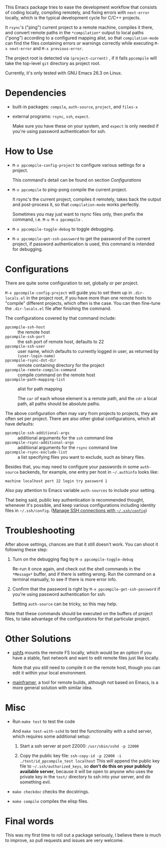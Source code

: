 This Emacs package tries to ease the development workflow that consists of coding locally, compiling remotely, and fixing errors with =next-error= locally, which is the typical development cycle for C/C++ projects.

It =rsync='s ("ping") current project to a remote machine, compiles it there, and convert remote paths in the =*compilation*= output to local paths ("pong") according to a configured mapping alist, so that =compilation-mode= can find the files containing errors or warnings correctly while executing =M-x next-error= and =M-x previous-error=.

The project root is detected via =(project-current)= , if it fails =ppcompile= will take the top-level =git= directory as project root.

Currently, it's only tested with GNU Emacs 26.3 on Linux.

* Dependencies

- built-in packages: =compile=, =auth-source=, =project=, and =files-x=
- external programs: =rsync=, =ssh=, =expect=.

  Make sure you have these on your system, and =expect= is only needed if you're using password authentication for ssh.

* How to Use

- =M-x ppcompile-config-project= to configure various settings for a project.

  This command's detail can be found on section [[*Configurations][Configurations]]
- =M-x ppcompile= to ping-pong compile the current project.

  It rsync's the current project, compiles it remotely, takes back the output and post-process it, so that =compilation-mode= works perfectly.

  Sometimes you may just want to rsync files only, then prefix the command, i.e. =M-u M-x ppcompile= .
- =M-x ppcompile-toggle-debug= to toggle debugging.
- =M-x ppcompile-get-ssh-password= to get the password of the current project, if password authentication is used, this command is intended for debugging.

* Configurations

There are quite some configuration to set, globally or per project.

=M-x ppcompile-config-project= will guide you to set them up in =.dir-locals.el= in the project root, if you have more than one remote hosts to "compile" different projects, which often is the case. You can then fine-tune the =.dir-locals.el= file after finishing the command.

The configurations covered by that command include:

- =ppcompile-ssh-host= :: the remote host
- =ppcompile-ssh-port= :: the ssh port of remote host, defaults to 22
- =ppcompile-ssh-user= :: user name, which defaults to currently logged in user, as returned by =(user-login-name)=
- =ppcompile-rsync-dst-dir= :: remote containing directory for the project
- =ppcompile-remote-compile-command= :: compile command on the remote host
- =ppcompile-path-mapping-list= :: alist for path mapping

  The =car= of each whose element is a remote path, and the =cdr= a local path, all paths should be absolute paths.

The above configuration often may vary from projects to projects, they are often set per project. There are also other global configurations, which all have defaults:
- =ppcompile-ssh-additional-args= :: additional arguments for the =ssh= command line
- =ppcompile-rsync-additional-args= :: additional arguments for the =rsync= command line
- =ppcompile-rsync-exclude-list= :: a list specifying files you want to exclude, such as binary files.

Besides that, you may need to configure your passwords in some =auth-source= backends, for example, one entry per host in =~/.authinfo= looks like:
#+BEGIN_SRC
machine localhost port 22 login try password 1
#+END_SRC

Also pay attention to Emacs variable =auth-sources= to include your setting.

That being said, public key authentication is recommended thought, whenever it's possible, and keep various configurations including identity files in =~/.ssh/config=. ([[https://whatacold.github.io/2019-12-22-manage-ssh-connections-with-ssh-config.html][Manage SSH connections with =~/.ssh/config=]])

* Troubleshooting

After above settings, chances are that it still doesn't work. You can shoot it following these step:

1. Turn on the debugging flag by =M-x ppcompile-toggle-debug=

   Re-run it once again, and check out the shell commands in the =*Message*= buffer, and if there is setting wrong. Run the command on a terminal manually, to see if there is more error info.

2. Confirm that the password is right by =M-x ppcompile-get-ssh-password= if you're using password authentication for ssh.

   Setting =auth-source= can be tricky, so this may help.

Note that these commands should be executed on the buffers of project files, to take advantage of the configurations for that particular project.

* Other Solutions

- [[https://github.com/libfuse/sshfs][sshfs]] mounts the remote FS locally, which would be an option if you have a stable, fast network and want to edit remote files just like locally.

  Note that you still need to compile it on the remote host, though you can edit it within your local environment.

- [[https://github.com/buildfoundation/mainframer][mainframer]], a tool for remote builds, although not based on Emacs, is a more general solution with similar idea.

* Misc

- Run =make test= to test the code

  And =make test-with-sshd= to test the functionality with a sshd server, which requires some additional setup:
  1. Start a ssh server at port 22000: =/usr/sbin/sshd -p 22000=

  2. Copy the public key file: =ssh-copy-id -p 22000 -i ./test/id_ppcompile_test localhost=
     This will append the public key file to =~/.ssh/authorized_keys=, so *don't do this on your publicly available server*, because it will be open to anyone who uses the private key in the =test/= directory to ssh into your server, and do something evil.

- =make checkdoc= checks the docstrings.
- =make compile= compiles the elisp files.

* Final words

This was my first time to roll out a package seriously, I believe there is much to improve,
so pull requests and issues are very welcome.
